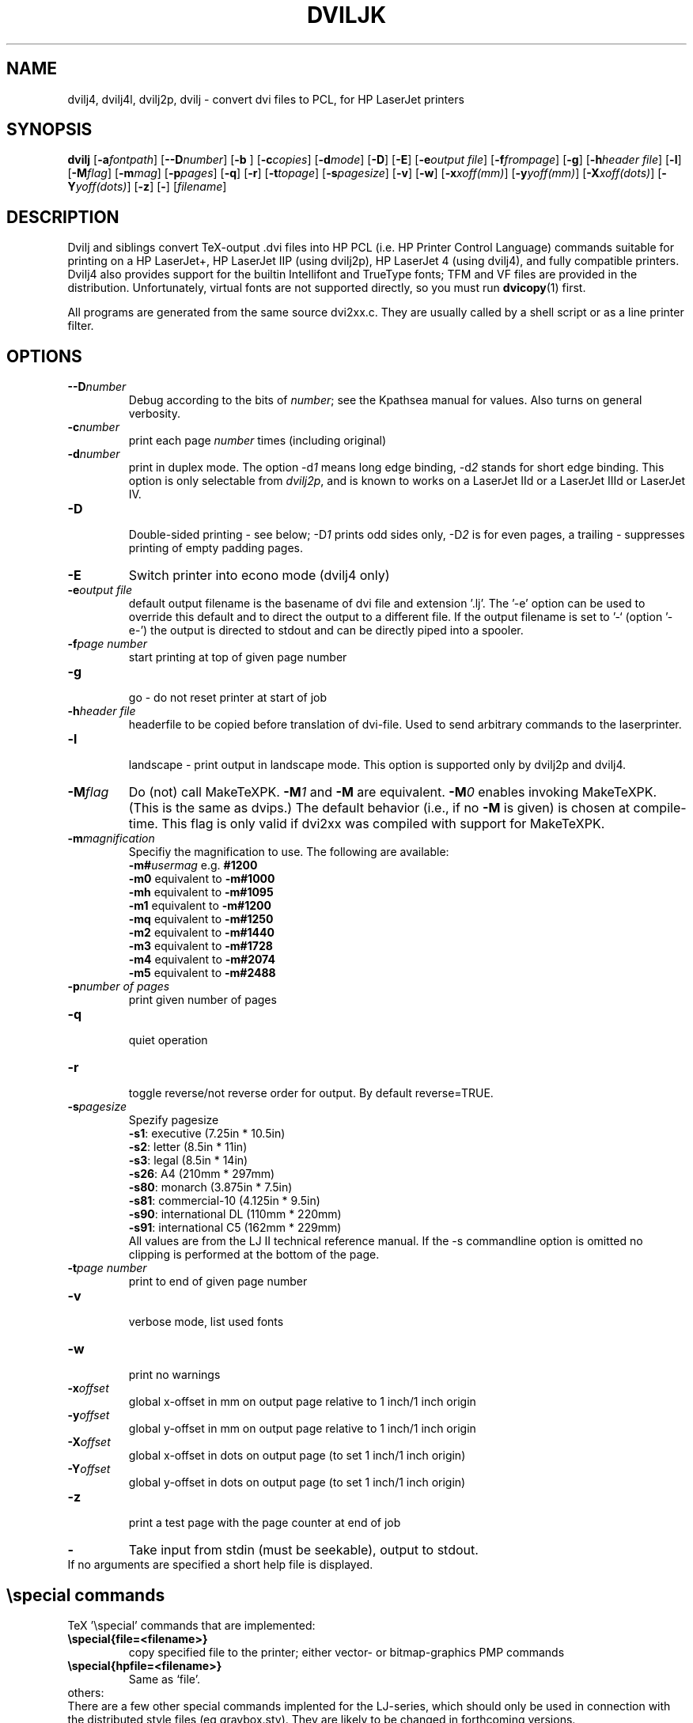 .TH DVILJK 1 "18 October 1994"
.ad b
.SH NAME
dvilj4, dvilj4l, dvilj2p, dvilj \- convert dvi files to PCL, for HP LaserJet printers
.SH SYNOPSIS
\f3dvilj\f1 [\f3-a\f2fontpath\f1] 
[\f3--D\f2number\f1]
[\f3-b \f1] 
[\f3-c\f2copies\f1] 
[\f3-d\f2mode\f1]
[\f3-D\f1]
[\f3-E\f1] 
[\f3-e\f2output file\f1] 
[\f3-f\f2frompage\f1] 
[\f3-g\f1] 
[\f3-h\f2header file\f1] 
[\f3-l\f1] 
[\f3-M\f2flag\f1] 
[\f3-m\f2mag\f1] 
[\f3-p\f2pages\f1] 
[\f3-q\f1] 
[\f3-r\f1] 
[\f3-t\f2topage\f1] 
[\f3-s\f2pagesize\f1] 
[\f3-v\f1] 
[\f3-w\f1] 
[\f3-x\f2xoff(mm)\f1] 
[\f3-y\f2yoff(mm)\f1] 
[\f3-X\f2xoff(dots)\f1] 
[\f3-Y\f2yoff(dots)\f1] 
[\f3-z\f1] 
[\f3-\f1] 
[\f2filename\f1]
.SH DESCRIPTION
Dvilj and siblings convert TeX-output .dvi files into HP PCL (i.e. HP Printer 
Control Language) commands suitable for printing on a HP LaserJet+,
HP LaserJet IIP (using dvilj2p), HP LaserJet 4 (using dvilj4), and fully
compatible printers.
.br
Dvilj4 also provides support for the builtin Intellifont and TrueType
fonts; TFM and VF files are provided in the distribution.
Unfortunately, virtual fonts are not supported directly, so you must run
.BR dvicopy (1)
first.
.PP
All programs are generated from the same source dvi2xx.c.
They are usually called by a shell script or as a line printer filter.

.SH OPTIONS
.TP
\f3--D\f2number\f1 
Debug according to the bits of \f2number\f1; see the Kpathsea manual for
values. Also turns on general verbosity.
.TP
\f3-c\f2number\f1 
print each page \f2number\f1 times (including original)
.TP
\f3-d\f2number\f1 
print in duplex mode. The option -d\f21\f1 means long edge binding,
-d\f22\f1 stands for short edge binding. This option is only
selectable from \fIdvilj2p\fP, and is known to works on a LaserJet IId or a
LaserJet IIId or LaserJet IV.
.TP
\f3-D\f1
.br
Double-sided printing - see below; -D\f21\f1 prints odd sides only,
-D\f22\f1 is for even pages, a trailing \f2-\f1 suppresses printing of
empty padding pages.
.TP
\f3-E\f1
Switch printer into econo mode (dvilj4 only)
.TP
\f3-e\f2output file\f1
default output filename is the basename of dvi file and extension '.lj'.
The '-e' option can be used to override
this default and to direct the output to a different file. 
If the output filename is set to '-` (option '-e-') the output is directed 
to stdout and can be directly piped into a spooler.
.TP
\f3-f\f2page number \f1
start printing at top of given page number
.TP
\f3-g\f1
.br
go - do not reset printer at start of job
.TP
\f3-h\f2header file\f1
headerfile to be copied before translation of dvi-file.
Used to send arbitrary commands to the laserprinter.
.TP
\f3-l\f1
.br
landscape - print output in landscape mode. This option is supported
only by dvilj2p and dvilj4.
.TP
\f3-M\f2flag\f1
Do (not) call MakeTeXPK. \f3-M\f21\f1 and \f3-M\f1 are equivalent.
\f3-M\f20\f1 enables invoking MakeTeXPK. (This is the same as dvips.)
The default behavior (i.e., if no
\f3-M\f1 is given) is chosen at compile-time. This flag is only valid if
dvi2xx was compiled with support for MakeTeXPK.
.TP
\f3-m\f2magnification\f1
Specifiy the magnification to use. The following are available:
.br
\f3-m#\f2usermag\f1  e.g. \f3#1200\f1
.br
\f3-m0\f1  equivalent to \f3-m#1000\f1
.br
\f3-mh\f1  equivalent to \f3-m#1095\f1
.br
\f3-m1\f1  equivalent to \f3-m#1200\f1
.br
\f3-mq\f1  equivalent to \f3-m#1250\f1
.br
\f3-m2\f1  equivalent to \f3-m#1440\f1
.br
\f3-m3\f1  equivalent to \f3-m#1728\f1
.br
\f3-m4\f1  equivalent to \f3-m#2074\f1
.br
\f3-m5\f1  equivalent to \f3-m#2488\f1
.TP
\f3-p\f2number of pages\f1   
print given number of pages
.TP
\f3-q\f1   
.br
quiet operation
.TP
\f3-r\f1   
.br
toggle reverse/not reverse order for output.
By default reverse=TRUE.
.TP
\f3-s\f2pagesize \f1
Spezify pagesize
.br
\f3-s1\f1:  executive         (7.25in * 10.5in)
.br
\f3-s2\f1:  letter             (8.5in * 11in)
.br
\f3-s3\f1:  legal              (8.5in * 14in)
.br
\f3-s26\f1: A4                 (210mm * 297mm)
.br
\f3-s80\f1: monarch          (3.875in * 7.5in)
.br
\f3-s81\f1: commercial-10    (4.125in * 9.5in)
.br
\f3-s90\f1: international DL   (110mm * 220mm)
.br
\f3-s91\f1: international C5   (162mm * 229mm)
.br
All values are from the LJ II technical reference manual.
If the -s commandline option is omitted no clipping is performed
at the bottom of the page.
.TP
\f3-t\f2page number \f1
print to end of given page number
.TP
\f3-v\f1   
.br
verbose mode, list used fonts
.TP
\f3-w\f1   
.br
print no warnings 
.TP
\f3-x\f2offset\f1 
global x-offset in mm on output page
relative to 1 inch/1 inch origin
.TP
\f3-y\f2offset\f1 
global y-offset in mm on output page
relative to 1 inch/1 inch origin
.TP
\f3-X\f2offset\f1 
global x-offset in dots on output page 
(to set 1 inch/1 inch origin)
.TP
\f3-Y\f2offset\f1 
global y-offset in dots on output page
(to set 1 inch/1 inch origin)
.TP
\f3-z\f1   
.br
print a test page with the page counter at end of job 
.TP
\f3-\f1   
Take input from stdin (must be seekable), output to stdout.
.TP
.br
If no arguments are specified a short help file is displayed.
.PP
.SH \especial commands
TeX '\especial' commands that are implemented:
.TP
\f3\especial{file=<filename>}\f1
copy specified file to the printer; either vector- or bitmap-graphics PMP 
commands
.TP
\f3\especial{hpfile=<filename>}\f1
Same as `file'.
.TP 0
others:
There are a few other special commands implented for the LJ-series,
which should only be used in connection with the distributed style 
files (eg graybox.sty). They are likely to be changed in forthcoming 
versions.
.PP
.SH Double Page Printing
The command line option -D causes the printer to print
in doublepage mode, that is - roughly speaking - printing first
the even pagen and then the odd pages of a document.
If -D is used to print both even and odd pages (-D is used
without the optional \f21\f1 or \f22\f1) 
the following will happen after
half of the pages is printed:
.TP
\f3LJ:\f1
the printer stops, shows message "FEED" and switches
on manual feed led. The printer continues when either
the printed pages are fed into the manual page feeder,
or the operator pushes the continue button (after placing first
the printed pages into the paper tray).
.PP
If -D1 was specified only odd pages will be printed, -D2 can be used
for even pages. A trailing `-' (as in -D-, -D1- or -D2-) supresses
printing of empty pages which are generated for padding otherwise.
.PP
The driver allows the -D option for both print-directions (front-to-back 
or back-to-front printing). It tries to be clever in certain cases:
when a document has an odd number of pages it inserts in the
right place an empty page
when a document starts with page 0 the driver inserts an empty
page after the 0-page
when a piece of a document is printed that starts with
an even page-number it prints this page at the backside
of the first page to ensure that the odd sides are always
on the frontside. The 0-page is treated like an odd page.
.PP     
The doubleside option works for all LJs, not only for the
new D model with does doubleside-printing (actually, i don't
know wether it makes much sense on the new LJ II D at all).
.PP   
Caveat on the doubleside-option: When it is used frequently
or on very large files, it might become necessary to clean
the printer much more frequently.
.PP
The command line option -pX can be used to abort printing
after the output of X pages (can lead to strange results together
with -D). I personally dislike this option. The secure way of
printing a part of a document is using -f (from) and -t (to).
.PP
.SH ENVIRONMENT
The same environment variables and algorithms for finding font files as
TeX and its friends do.  See the documentation for the Kpathsea library
for details.  (Repeating it here is too error-prone.)
.PP
DVILJFONTS, if set, overrides all other font paths.
.PP
DVILJMAKEPK, if set, overrides `MakeTeXPK' as the name of the command to
execute to create a PK file if one isn't found.
.PP
The DVILJSIZES variable may be set to indicate which sizes of fonts are
available.  It should consist of a list of numbers separated by colons.  If
the list begins with a colon, the system default sizes are used, as well.
Sizes are expressed in dots per inch; decimals may be used for ``pxl'' files:
for example, a 300 dots per inch file magnified by half a step comes out to
1643 dots per five inches, which should be encoded as 328.6.  \fIdvilj\fR
tries the actual size of the font before trying any of the given sizes.
.PP
.SH AUTHOR
Gustaf Neumann, Wirtschaftsuniversitaet Wien
.br
neumann@wu-wien.ac.at
.PP
dviljk changes by kb@cs.umb.edu; email bug reports to tex\-k@cs.umb.edu.
